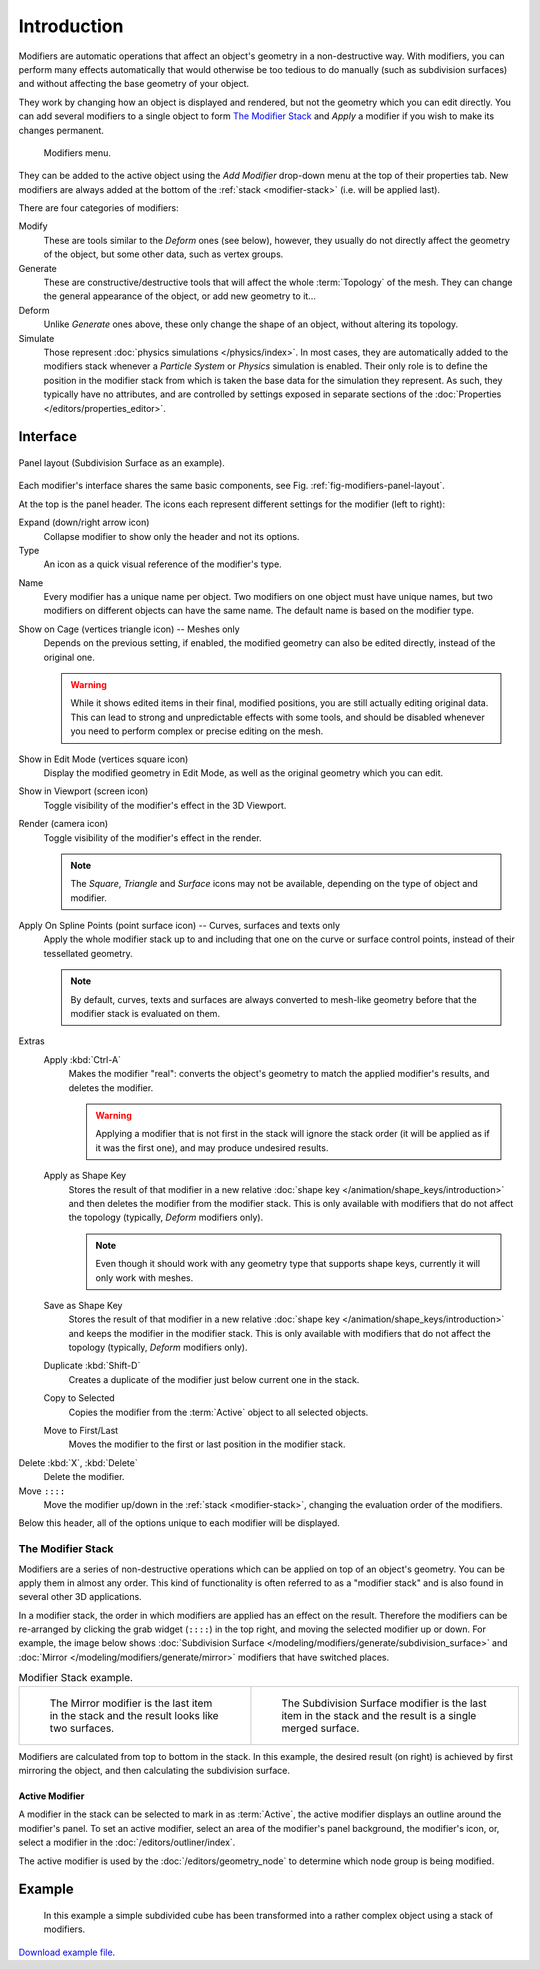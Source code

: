 .. index:: Modifiers; Modeling Modifiers
.. index:: Modeling Modifiers

************
Introduction
************

Modifiers are automatic operations that affect an object's geometry in a non-destructive way.
With modifiers, you can perform many effects automatically that would otherwise be too tedious to do manually
(such as subdivision surfaces) and without affecting the base geometry of your object.

They work by changing how an object is displayed and rendered, but not the geometry which you can edit directly.
You can add several modifiers to a single object to form `The Modifier Stack`_
and *Apply* a modifier if you wish to make its changes permanent.

.. figure:: /images/modeling_modifiers_introduction_menu.png

   Modifiers menu.

They can be added to the active object using the *Add Modifier* drop-down menu at the top of their properties tab.
New modifiers are always added at the bottom of the :ref:`stack <modifier-stack>` (i.e. will be applied last).

There are four categories of modifiers:

Modify
   These are tools similar to the *Deform* ones (see below),
   however, they usually do not directly affect the geometry of the object,
   but some other data, such as vertex groups.
Generate
   These are constructive/destructive tools that will affect the whole :term:`Topology` of the mesh.
   They can change the general appearance of the object, or add new geometry to it...
Deform
   Unlike *Generate* ones above, these only change the shape of an object, without altering its topology.
Simulate
   Those represent :doc:`physics simulations </physics/index>`. In most cases, they are automatically added to
   the modifiers stack whenever a *Particle System* or *Physics* simulation is enabled. Their only role is to define
   the position in the modifier stack from which is taken the base data for the simulation they represent.
   As such, they typically have no attributes, and are controlled by settings exposed in
   separate sections of the :doc:`Properties </editors/properties_editor>`.


.. _bpy.types.Modifier.show:

Interface
=========

.. _fig-modifiers-panel-layout:

.. figure:: /images/modeling_modifiers_introduction_panel-layout.png
   :align: center

   Panel layout (Subdivision Surface as an example).

Each modifier's interface shares the same basic components, see Fig. :ref:`fig-modifiers-panel-layout`.

At the top is the panel header.
The icons each represent different settings for the modifier (left to right):

Expand (down/right arrow icon)
   Collapse modifier to show only the header and not its options.

Type
   An icon as a quick visual reference of the modifier's type.

.. _bpy.types.Modifier.name:

Name
   Every modifier has a unique name per object. Two modifiers on one object must have unique names,
   but two modifiers on different objects can have the same name. The default name is based on the modifier type.

.. _bpy.types.Modifier.show_on_cage:

Show on Cage (vertices triangle icon) -- Meshes only
   Depends on the previous setting, if enabled, the modified geometry can also be edited directly,
   instead of the original one.

   .. warning::

      While it shows edited items in their final, modified positions, you are still actually editing original data.
      This can lead to strong and unpredictable effects with some tools,
      and should be disabled whenever you need to perform complex or precise editing on the mesh.

.. _bpy.types.Modifier.show_in_editmode:

Show in Edit Mode (vertices square icon)
   Display the modified geometry in Edit Mode, as well as the original geometry which you can edit.

.. _bpy.types.Modifier.show_viewport:

Show in Viewport (screen icon)
   Toggle visibility of the modifier's effect in the 3D Viewport.

.. _bpy.types.Modifier.show_render:

Render (camera icon)
   Toggle visibility of the modifier's effect in the render.

   .. note::

      The *Square*, *Triangle* and *Surface* icons may not be available,
      depending on the type of object and modifier.

.. _bpy.types.Modifier.use_apply_on_spline:

Apply On Spline Points (point surface icon) -- Curves, surfaces and texts only
   Apply the whole modifier stack up to and including that one on the curve or surface control points,
   instead of their tessellated geometry.

   .. note::

      By default, curves, texts and surfaces are always converted to mesh-like geometry
      before that the modifier stack is evaluated on them.

.. _bpy.ops.object.modifier_apply:

Extras
   Apply :kbd:`Ctrl-A`
      Makes the modifier "real": converts the object's geometry to match the applied modifier's results,
      and deletes the modifier.

      .. warning::

         Applying a modifier that is not first in the stack will ignore the stack order
         (it will be applied as if it was the first one), and may produce undesired results.

   .. _bpy.ops.object.modifier_apply_as_shapekey:

   Apply as Shape Key
      Stores the result of that modifier in a new relative :doc:`shape key </animation/shape_keys/introduction>`
      and then deletes the modifier from the modifier stack.
      This is only available with modifiers that do not affect the topology (typically, *Deform* modifiers only).

      .. note::

         Even though it should work with any geometry type that supports shape keys,
         currently it will only work with meshes.

   Save as Shape Key
      Stores the result of that modifier in a new relative :doc:`shape key </animation/shape_keys/introduction>`
      and keeps the modifier in the modifier stack.
      This is only available with modifiers that do not affect the topology (typically, *Deform* modifiers only).

   .. _bpy.ops.object.modifier_copy:

   Duplicate :kbd:`Shift-D`
      Creates a duplicate of the modifier just below current one in the stack.

   .. _bpy.ops.object.modifier_copy_to_selected:

   Copy to Selected
      Copies the modifier from the :term:`Active` object to all selected objects.

   .. _bpy.ops.object.modifier_move_to_index:

   Move to First/Last
      Moves the modifier to the first or last position in the modifier stack.

.. _bpy.ops.object.modifier_remove:

Delete :kbd:`X`, :kbd:`Delete`
   Delete the modifier.

Move ``::::``
   Move the modifier up/down in the :ref:`stack <modifier-stack>`,
   changing the evaluation order of the modifiers.

Below this header, all of the options unique to each modifier will be displayed.


.. _modifier-stack:

The Modifier Stack
------------------

Modifiers are a series of non-destructive operations which can be applied on top of an object's geometry.
You can be apply them in almost any order.
This kind of functionality is often referred to as a "modifier stack"
and is also found in several other 3D applications.

In a modifier stack, the order in which modifiers are applied has an effect on the result.
Therefore the modifiers can be re-arranged by clicking the grab widget (``::::``) in the top right,
and moving the selected modifier up or down.
For example, the image below shows :doc:`Subdivision Surface </modeling/modifiers/generate/subdivision_surface>`
and :doc:`Mirror </modeling/modifiers/generate/mirror>` modifiers that have switched places.

.. list-table:: Modifier Stack example.

   * - .. figure:: /images/modeling_modifiers_introduction_mirror-subdiv2.png
          :width: 320px

          The Mirror modifier is the last item in the stack and
          the result looks like two surfaces.

     - .. figure:: /images/modeling_modifiers_introduction_mirror-subdiv1.png
          :width: 320px

          The Subdivision Surface modifier is the last
          item in the stack and the result is a single merged surface.

Modifiers are calculated from top to bottom in the stack.
In this example, the desired result (on right) is achieved by first mirroring the object,
and then calculating the subdivision surface.


.. _modifier-stack-active:

Active Modifier
^^^^^^^^^^^^^^^

A modifier in the stack can be selected to mark in as :term:`Active`,
the active modifier displays an outline around the modifier's panel.
To set an active modifier, select an area of the modifier's panel background,
the modifier's icon, or, select a modifier in the :doc:`/editors/outliner/index`.

The active modifier is used by the :doc:`/editors/geometry_node`
to determine which node group is being modified.


Example
=======

.. figure:: /images/modeling_modifiers_introduction_stack-example-3.png

   In this example a simple subdivided cube has been transformed into a rather complex object using
   a stack of modifiers.

`Download example file <https://wiki.blender.org/wiki/File:25-Manual-Modifiers-example.blend>`__.
